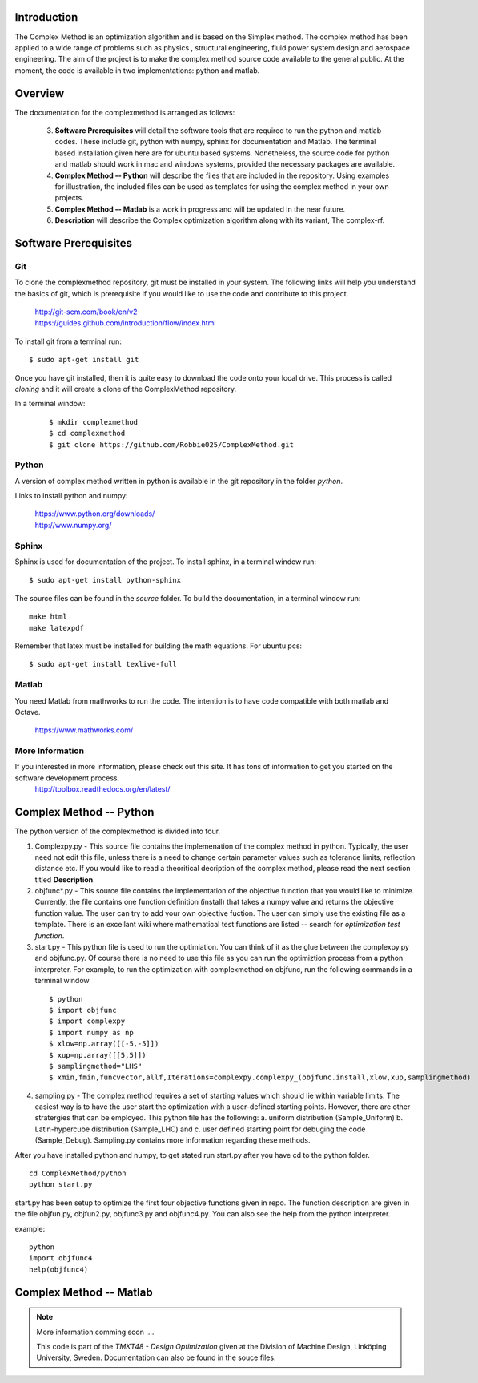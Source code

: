 Introduction
=========

The Complex Method is an optimization algorithm and is based on the Simplex method. The complex method has been applied to a wide range of problems such as physics
, structural engineering, fluid power system design and aerospace engineering. The aim of the project is to make the complex method source code available to the general public. At the moment, the code is available in two implementations: python and matlab. 

Overview
=========

The documentation for the complexmethod is arranged as follows:

	3. **Software Prerequisites** will detail the software tools that are required to run the python and matlab codes. These include git, python with numpy, sphinx for documentation and Matlab. The terminal based installation given here are for ubuntu based systems. Nonetheless, the source code for python and matlab should work in mac and windows systems, provided the necessary packages are available. 
	4. **Complex Method -- Python** will describe the files that are included in the repository. Using examples for illustration, the included files can be used as templates for using the complex method in your own projects.

	#. **Complex Method -- Matlab** is a work in progress and will be updated in the near future.
	#. **Description** will describe the Complex optimization algorithm along with its variant, The complex-rf.
	
 



.. This chapter will detail the software tools needed to run the complex method algorithm. Currently, there are two implementations of the algorithm: 1. Python and 2, Matlab.

..  The section **Software** will detail the  software you must have in order to run the code as well as document the code as you see on this site.


..	1. *Git*
	2. *Python* with *Numpy*
	
	#. *Sphinx* for building the documentation
	#. *Matlab* to run the  ***.m files


Software Prerequisites
==========
Git
----

To clone the complexmethod repository, git must be installed in your system. The following links will help you understand the basics of git, which is prerequisite if you would like to use the code and contribute to this project.

	| http://git-scm.com/book/en/v2
	| https://guides.github.com/introduction/flow/index.html

To install git from a terminal run:

::

	$ sudo apt-get install git 

Once you have git installed, then it is quite easy to download the code onto your local drive. This process is called *cloning* and it will create a clone of the ComplexMethod repository.

In a terminal window:
 ::
 
	 $ mkdir complexmethod
	 $ cd complexmethod
	 $ git clone https://github.com/Robbie025/ComplexMethod.git


Python
------

A version of complex method written in python  is available in the git repository in the folder *python*.

Links to install python and numpy:


	| https://www.python.org/downloads/
	| http://www.numpy.org/

Sphinx
------

Sphinx is used for documentation of the project. To install sphinx, in a terminal window run:

::

	$ sudo apt-get install python-sphinx

The source files can be found in the *source* folder. To build the documentation, in a terminal window run:

:: 
	
	make html
	make latexpdf
Remember that latex must be installed for building the math equations. For ubuntu pcs: 

::

	$ sudo apt-get install texlive-full


Matlab
------
You need Matlab from mathworks to run the code. The intention is to have code compatible with both matlab and Octave. 


	https://www.mathworks.com/


More Information
-----------------

If you interested in more information, please check out this site. It has tons of information to get you started on the software development process.
	http://toolbox.readthedocs.org/en/latest/

Complex Method -- Python
=========

The python version of the complexmethod is divided into four.


1. Complexpy.py - This source file contains the implemenation of the complex method in python. Typically, the user need not edit this file, unless there is a need to change certain parameter values such as tolerance limits, reflection distance etc. If you would like to read a theoritical decription of the complex method, please read the next section titled **Description**.
2. objfunc*.py - This source file contains the implementation of the objective function that you would like to minimize. Currently, the file contains one function definition (install) that takes a numpy value and returns the objective function value.  The user can try to add your own objective fuction. The user can simply use the existing file as a template. There is an excellant wiki where mathematical test functions are listed -- search for *optimization test function*.

3. start.py - This python file is used to run the optimiation. You can think of it as the glue between the complexpy.py and objfunc.py. Of course there is no need to use this file as you can run the optimiztion process from a python interpreter. For example, to run the optimization with complexmethod on objfunc, run the following commands in a terminal window

 ::

   $ python
   $ import objfunc
   $ import complexpy
   $ import numpy as np
   $ xlow=np.array([[-5,-5]])
   $ xup=np.array([[5,5]])
   $ samplingmethod="LHS"
   $ xmin,fmin,funcvector,allf,Iterations=complexpy.complexpy_(objfunc.install,xlow,xup,samplingmethod)

       
4. sampling.py - The complex method requires a set of starting values which should lie within variable limits. The easiest way is to have the user start the optimization with a user-defined starting points. However, there are other stratergies that can be employed. This python file has the following: a. uniform distribution (Sample_Uniform) b. Latin-hypercube distribution (Sample_LHC) and c. user defined starting point for debuging the code (Sample_Debug). Sampling.py contains more information regarding these methods.

After you have installed python and numpy, to get stated run start.py after you have cd to the python folder.

::
	
	cd ComplexMethod/python
	python start.py

start.py has been  setup to optimize the first four objective functions given in repo. The function description are given in the file objfun.py, objfun2.py, objfunc3.py and objfunc4.py.
You can also see the help from the python interpreter. 

example:

::

	python
	import objfunc4
	help(objfunc4)

Complex Method -- Matlab
==========

.. note::

	More information comming soon ....

        This code is part of the *TMKT48 - Design Optimization* given at the Division of Machine Design, Linköping University, Sweden. Documentation can also be found in the souce files.


